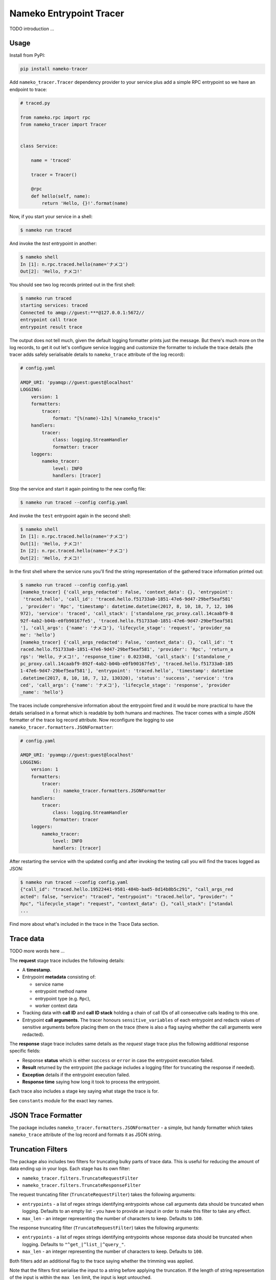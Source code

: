 ========================
Nameko Entrypoint Tracer
========================

TODO introduction ...

Usage
=====

Install from PyPI:

.. code:: console

    pip install nameko-tracer


Add ``nameko_tracer.Tracer`` dependency provider to your service
plus add a simple RPC entrypoint so we have an endpoint to trace:


.. code:: python

    # traced.py

    from nameko.rpc import rpc
    from nameko_tracer import Tracer


    class Service:

        name = 'traced'

        tracer = Tracer()

        @rpc
        def hello(self, name):
            return 'Hello, {}!'.format(name)


Now, if you start your service in a shell:

.. code:: console

    $ nameko run traced

And invoke the `test` entrypoint in another:

.. code:: console

    $ nameko shell
    In [1]: n.rpc.traced.hello(name='ナメコ')
    Out[2]: 'Hello, ナメコ!'

You should see two log records printed out in the first shell:

.. code:: console

    $ nameko run traced
    starting services: traced
    Connected to amqp://guest:***@127.0.0.1:5672//
    entrypoint call trace
    entrypoint result trace

The output does not tell much, given the default logging formatter prints
just the message. But there's much more on the log records, to get it out
let's configure service logging and customize the formatter to include the
trace details (the tracer adds safely serialisable details to ``nameko_trace``
attribute of the log record):

.. code:: yaml

    # config.yaml

    AMQP_URI: 'pyamqp://guest:guest@localhost'
    LOGGING:
        version: 1
        formatters:
            tracer:
                format: "[%(name)-12s] %(nameko_trace)s"
        handlers:
            tracer:
                class: logging.StreamHandler
                formatter: tracer
        loggers:
            nameko_tracer:
                level: INFO
                handlers: [tracer]

Stop the service and start it again pointing to the new config file:

.. code:: console

    $ nameko run traced --config config.yaml

And invoke the ``test`` entrypoint again in the second shell:

.. code:: console

    $ nameko shell
    In [1]: n.rpc.traced.hello(name='ナメコ')
    Out[1]: 'Hello, ナメコ!'
    In [2]: n.rpc.traced.hello(name='ナメコ')
    Out[2]: 'Hello, ナメコ!'

In the first shell where the service runs you'll find the string
representation of the gathered trace information printed out:

.. code:: console

    $ nameko run traced --config config.yaml
    [nameko_tracer] {'call_args_redacted': False, 'context_data': {}, 'entrypoint':
     'traced.hello', 'call_id': 'traced.hello.f51733a0-1851-47e6-9d47-29bef5eaf581'
    , 'provider': 'Rpc', 'timestamp': datetime.datetime(2017, 8, 10, 18, 7, 12, 106
    972), 'service': 'traced', 'call_stack': ['standalone_rpc_proxy.call.14caabf9-8
    92f-4ab2-b04b-e0fb90167fe5', 'traced.hello.f51733a0-1851-47e6-9d47-29bef5eaf581
    '], 'call_args': {'name': 'ナメコ'}, 'lifecycle_stage': 'request', 'provider_na
    me': 'hello'}
    [nameko_tracer] {'call_args_redacted': False, 'context_data': {}, 'call_id': 't
    raced.hello.f51733a0-1851-47e6-9d47-29bef5eaf581', 'provider': 'Rpc', 'return_a
    rgs': 'Hello, ナメコ!', 'response_time': 0.023348, 'call_stack': ['standalone_r
    pc_proxy.call.14caabf9-892f-4ab2-b04b-e0fb90167fe5', 'traced.hello.f51733a0-185
    1-47e6-9d47-29bef5eaf581'], 'entrypoint': 'traced.hello', 'timestamp': datetime
    .datetime(2017, 8, 10, 18, 7, 12, 130320), 'status': 'success', 'service': 'tra
    ced', 'call_args': {'name': 'ナメコ'}, 'lifecycle_stage': 'response', 'provider
    _name': 'hello'}

The traces include comprehensive information about the entrypoint fired and
it would be more practical to have the details serialised in a format which
is readable by both humans and machines. The tracer comes with a simple JSON
formatter of the trace log record attribute. Now reconfigure the logging to
use ``nameko_tracer.formatters.JSONFormatter``:

.. code:: yaml

    # config.yaml

    AMQP_URI: 'pyamqp://guest:guest@localhost'
    LOGGING:
        version: 1 
        formatters:
            tracer:
                (): nameko_tracer.formatters.JSONFormatter
        handlers:
            tracer:
                class: logging.StreamHandler
                formatter: tracer
        loggers:
            nameko_tracer:
                level: INFO
                handlers: [tracer]

After restarting the service with the updated config and after invoking the
testing call you will find the traces logged as JSON:

.. code:: console

    $ nameko run traced --config config.yaml
    {"call_id": "traced.hello.19522441-9581-484b-bad5-8d14b8b5c291", "call_args_red
    acted": false, "service": "traced", "entrypoint": "traced.hello", "provider": "
    Rpc", "lifecycle_stage": "request", "context_data": {}, "call_stack": ["standal
    ...

Find more about what's included in the trace in the Trace Data section.


Trace data
==========

TODO more words here ...

The **request** stage trace includes the following details:

- A **timestamp**.
- Entrypoint **metadata** consisting of:

  - service name
  - entrypoint method name
  - entrypoint type (e.g. ``Rpc``),
  - worker context data

- Tracking data with **call ID** and **call ID stack** holding a chain of
  call IDs of all consecutive calls leading to this one.
- Entrypoint **call arguments**. The tracer honours ``sensitive_variables``
  of each entrypoint and redacts values of sensitive arguments before
  placing them on the trace (there is also a flag saying whether the call
  arguments were redacted).

The **response** stage trace includes same details as the *request* stage
trace plus the following additional response specific fields:

- Response **status** which is either ``success`` or ``error`` in case the
  entrypoint execution failed.
- **Result** returned by the entrypoint (the package includes a logging
  filter for truncating the response if needed).
- **Exception** details if the entrypoint execution failed.
- **Response time** saying how long it took to process the entrypoint.

Each trace also includes a stage key saying what stage the trace is for.

See ``constants`` module for the exact key names.


JSON Trace Formatter
====================

The package includes ``nameko_tracer.formatters.JSONFormatter`` - a simple,
but handy formatter which takes ``nameko_trace`` attribute of the log record
and formats it as JSON string.


Truncation Filters
==================

The package also includes two filters for truncating bulky parts of trace data.
This is useful for reducing the amount of data ending up in your logs.
Each stage has its own filter:

* ``nameko_tracer.filters.TruncateRequestFilter``
* ``nameko_tracer.filters.TruncateResponseFilter``

The request truncating filter (``TruncateRequestFilter``) takes the following
arguments:

* ``entrypoints`` - a list of regex strings identifying entrypoints whose
  call arguments data should be truncated when logging. Defaults to an empty
  list - you have to provide an input in order to make this filter to take
  any effect.
* ``max_len`` - an integer representing the number of characters to keep.
  Defaults to ``100``.

The response truncating filter (``TruncateRequestFilter``) takes the following
arguments:

* ``entrypoints`` - a list of regex strings identifying entrypoints whose
  response data should be truncated when logging. Defaults to
  ``"^get_|^list_|^query_"``.
* ``max_len`` - an integer representing the number of characters to keep.
  Defaults to ``100``.

Both filters add an additional flag to the trace saying whether the trimming
was applied.

Note that the filters first serialise the input to a string before applying
the truncation. If the length of string representation of the input is within
the ``max_len`` limit, the input is kept untouched.

An example of configuring logging to use the truncation filters:

.. code:: yaml

    # config.yaml

    AMQP_URI: 'pyamqp://guest:guest@localhost'
    LOGGING:
        version: 1 
        filters:
            truncate_request_trace:
                (): nameko_tracer.filters.TruncateRequestFilter
                entrypoints:
                    - insert_big_data
                max_len: 200
            truncate_response_trace:
                (): nameko_tracer.filters.TruncateResponseFilter
        formatters:
            tracer:
                (): nameko_tracer.formatters.JSONFormatter
        handlers:
            tracer:
                class: logging.StreamHandler
                formatter: tracer
        loggers:
            nameko_tracer:
                level: INFO
                handlers: [tracer]
                filters:
                    - truncate_request_trace
                    - truncate_response_trace


Custom Adapters
===============

TODO describe ...
